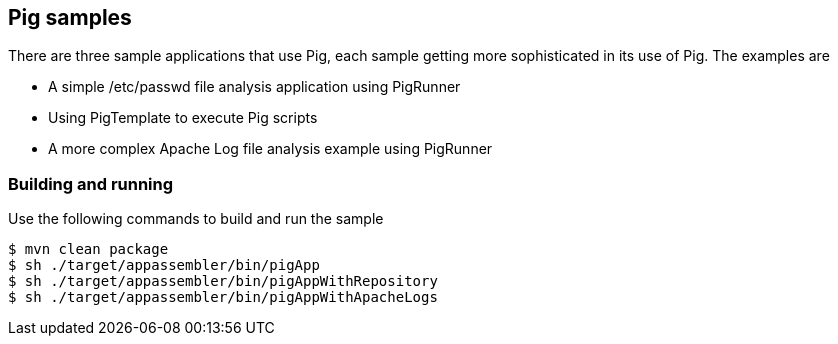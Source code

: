 == Pig samples

There are three sample applications that use Pig, each sample getting more sophisticated in its use of Pig.  The examples are

* A simple /etc/passwd file analysis application using PigRunner
* Using PigTemplate to execute Pig scripts
* A more complex Apache Log file analysis example using PigRunner

=== Building and running

Use the following commands to build and run the sample

    $ mvn clean package
    $ sh ./target/appassembler/bin/pigApp
    $ sh ./target/appassembler/bin/pigAppWithRepository
    $ sh ./target/appassembler/bin/pigAppWithApacheLogs




